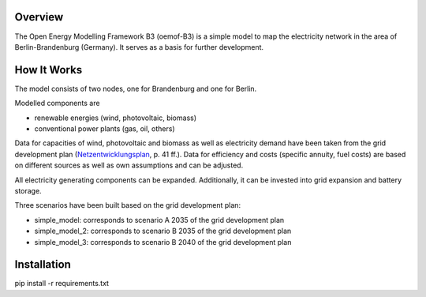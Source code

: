 Overview
========
The Open Energy Modelling Framework B3 (oemof-B3) is a simple model to map the electricity network in the area of Berlin-Brandenburg (Germany).
It serves as a basis for further development.

How It Works
=====
The model consists of two nodes, one for Brandenburg and one for Berlin.

Modelled components are 

- renewable energies (wind, photovoltaic, biomass)
- conventional power plants (gas, oil, others)

Data for capacities of wind, photovoltaic and biomass as well as electricity demand have been taken from
the grid development plan (`Netzentwicklungsplan <https://www.netzentwicklungsplan.de/sites/default/files/paragraphs-files/NEP_2035_V2021_1_Entwurf_Teil1.pdf>`_, p. 41 ff.).
Data for efficiency and costs (specific annuity, fuel costs) are based on different sources as well as own assumptions and can be adjusted.


All electricity generating components can be expanded. 
Additionally, it can be invested into grid expansion and battery storage.

Three scenarios have been built based on the grid development plan:

- simple_model: corresponds to scenario A 2035 of the grid development plan
- simple_model_2: corresponds to scenario B 2035 of the grid development plan
- simple_model_3: corresponds to scenario B 2040 of the grid development plan


Installation
====

pip install -r requirements.txt
